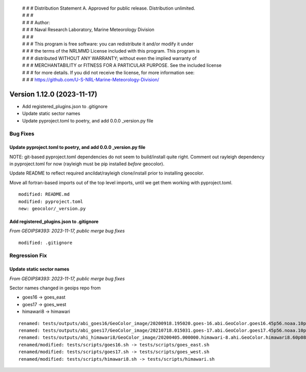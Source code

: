  | # # # Distribution Statement A. Approved for public release. Distribution unlimited.
 | # # #
 | # # # Author:
 | # # # Naval Research Laboratory, Marine Meteorology Division
 | # # #
 | # # # This program is free software: you can redistribute it and/or modify it under
 | # # # the terms of the NRLMMD License included with this program. This program is
 | # # # distributed WITHOUT ANY WARRANTY; without even the implied warranty of
 | # # # MERCHANTABILITY or FITNESS FOR A PARTICULAR PURPOSE. See the included license
 | # # # for more details. If you did not receive the license, for more information see:
 | # # # https://github.com/U-S-NRL-Marine-Meteorology-Division/

Version 1.12.0 (2023-11-17)
*****************************

* Add registered_plugins.json to .gitignore
* Update static sector names
* Update pyproject.toml to poetry, and add 0.0.0 _version.py file

Bug Fixes
=========

Update pyproject.toml to poetry, and add 0.0.0 _version.py file
----------------------------------------------------------------

NOTE: git-based pyproject.toml dependencies do not seem to
build/install quite right. Comment out rayleigh dependency
in pyproject.toml for now (rayleigh must be pip installed
*before* geocolor).

Update README to reflect required ancildat/rayleigh clone/install
prior to installing geocolor.

Move all fortran-based imports out of the top level imports,
until we get them working with pyproject.toml.

::

  modified: README.md
  modified: pyproject.toml
  new: geocolor/_version.py

Add registered_plugins.json to .gitignore
-----------------------------------------

*From GEOIPS#393: 2023-11-17, public merge bug fixes*

::

  modified: .gitignore

Regression Fix
==============

Update static sector names
--------------------------

*From GEOIPS#393: 2023-11-17, public merge bug fixes*

Sector names changed in geoips repo from

* goes16 -> goes_east
* goes17 -> goes_west
* himawari8 -> himawari

::

  renamed: tests/outputs/abi_goes16/GeoColor_image/20200918.195020.goes-16.abi.GeoColor.goes16.45p56.noaa.10p0.png -> tests/outputs/abi_goes_east/GeoColor_image/20200918.195020.goes-16.abi.GeoColor.goes_east.45p56.noaa.10p0.png
  renamed: tests/outputs/abi_goes17/GeoColor_image/20210718.015031.goes-17.abi.GeoColor.goes17.45p56.noaa.10p0.png -> tests/outputs/abi_goes_west/GeoColor_image/20210718.015031.goes-17.abi.GeoColor.goes_west.45p56.noaa.10p0.png
  renamed: tests/outputs/ahi_himawari8/GeoColor_image/20200405.000000.himawari-8.ahi.GeoColor.himawari8.60p08.jma.10p0.png -> tests/outputs/ahi_himawari/GeoColor_image/20200405.000000.himawari-8.ahi.GeoColor.himawari.60p08.jma.10p0.png
  renamed/modified: tests/scripts/goes16.sh -> tests/scripts/goes_east.sh
  renamed/modified: tests/scripts/goes17.sh -> tests/scripts/goes_west.sh
  renamed/modified: tests/scripts/himawari8.sh -> tests/scripts/himawari.sh
